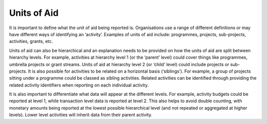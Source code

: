 Units of Aid
============

It is important to define what the unit of aid being reported is. Organisations use a range of different definitions or may have different ways of identifying an ‘activity’. Examples of units of aid include: programmes, projects, sub-projects, activities, grants, etc.

Units of aid can also be hierarchical and an explanation needs to be provided on how the units of aid are split between hierarchy levels. For example, activities at hierarchy level 1 (or the ‘parent’ level) could cover things like programmes, umbrella projects or grant streams. Units of aid at hierarchy level 2 (or ‘child’ level) could include projects or sub-projects. It is also possible for activities to be related on a horizontal basis (‘siblings’). For example, a group of projects sitting under a programme could be classed as sibling activities. Related activities can be identified through providing the related activity identifiers when reporting on each individual activity.

It is also important to differentiate what data will appear at the different levels. For example, activity budgets could be reported at level 1, while transaction level data is reported at level 2. This also helps to avoid double counting, with monetary amounts being reported at the lowest possible hierarchical level (and not repeated or aggregated at higher levels). Lower level activities will inherit data from their parent activity.
